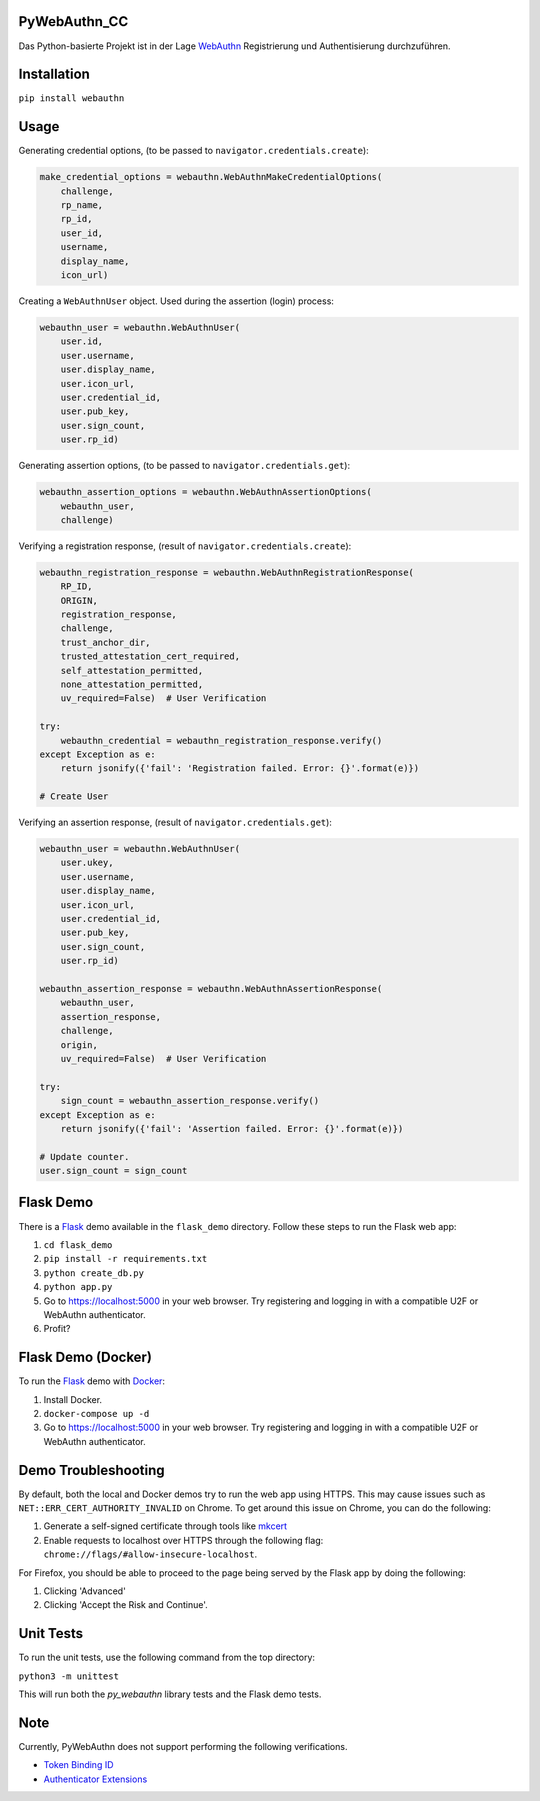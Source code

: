 
PyWebAuthn_CC
==========

Das Python-basierte Projekt ist in der Lage `WebAuthn <https://www.w3.org/TR/webauthn/>`_ Registrierung und Authentisierung durchzuführen.

Installation
============

``pip install webauthn``

Usage
=====

Generating credential options, (to be passed to ``navigator.credentials.create``\ ):

.. code-block:: python

   make_credential_options = webauthn.WebAuthnMakeCredentialOptions(
       challenge,
       rp_name,
       rp_id,
       user_id,
       username,
       display_name,
       icon_url)

Creating a ``WebAuthnUser`` object. Used during the assertion (login) process:

.. code-block:: python

   webauthn_user = webauthn.WebAuthnUser(
       user.id,
       user.username,
       user.display_name,
       user.icon_url,
       user.credential_id,
       user.pub_key,
       user.sign_count,
       user.rp_id)

Generating assertion options, (to be passed to ``navigator.credentials.get``\ ):

.. code-block:: python

   webauthn_assertion_options = webauthn.WebAuthnAssertionOptions(
       webauthn_user,
       challenge)

Verifying a registration response, (result of ``navigator.credentials.create``\ ):

.. code-block:: python

   webauthn_registration_response = webauthn.WebAuthnRegistrationResponse(
       RP_ID,
       ORIGIN,
       registration_response,
       challenge,
       trust_anchor_dir,
       trusted_attestation_cert_required,
       self_attestation_permitted,
       none_attestation_permitted,
       uv_required=False)  # User Verification

   try:
       webauthn_credential = webauthn_registration_response.verify()
   except Exception as e:
       return jsonify({'fail': 'Registration failed. Error: {}'.format(e)})

   # Create User

Verifying an assertion response, (result of ``navigator.credentials.get``\ ):

.. code-block:: python

   webauthn_user = webauthn.WebAuthnUser(
       user.ukey,
       user.username,
       user.display_name,
       user.icon_url,
       user.credential_id,
       user.pub_key,
       user.sign_count,
       user.rp_id)

   webauthn_assertion_response = webauthn.WebAuthnAssertionResponse(
       webauthn_user,
       assertion_response,
       challenge,
       origin,
       uv_required=False)  # User Verification

   try:
       sign_count = webauthn_assertion_response.verify()
   except Exception as e:
       return jsonify({'fail': 'Assertion failed. Error: {}'.format(e)})

   # Update counter.
   user.sign_count = sign_count

Flask Demo
==========

There is a `Flask <http://flask.pocoo.org/>`_ demo available in the ``flask_demo`` directory. Follow these steps to run the Flask web app:


#. ``cd flask_demo``
#. ``pip install -r requirements.txt``
#. ``python create_db.py``
#. ``python app.py``
#. Go to `https://localhost:5000 <https://localhost:5000>`_ in your web browser. Try registering and logging in with a compatible U2F or WebAuthn authenticator.
#. Profit?

Flask Demo (Docker)
===================

To run the `Flask <http://flask.pocoo.org/>`_ demo with `Docker <https://www.docker.com/>`_\ :


#. Install Docker.
#. ``docker-compose up -d``
#. Go to `https://localhost:5000 <https://localhost:5000>`_ in your web browser. Try registering and logging in with a compatible U2F or WebAuthn authenticator.

Demo Troubleshooting
====================
By default, both the local and Docker demos try to run the web app using HTTPS. This may cause issues such as
``NET::ERR_CERT_AUTHORITY_INVALID`` on Chrome. To get around this issue on Chrome, you can do the following:

#. Generate a self-signed certificate through tools like mkcert_
#. Enable requests to localhost over HTTPS through the following flag: ``chrome://flags/#allow-insecure-localhost``.

For Firefox, you should be able to proceed to the page being served by the Flask app by doing the following:

#. Clicking 'Advanced'
#. Clicking 'Accept the Risk and Continue'.

.. _mkcert: https://github.com/FiloSottile/mkcert

Unit Tests
==========

To run the unit tests, use the following command from the top directory:

``python3 -m unittest``

This will run both the `py_webauthn` library tests and the Flask demo tests.

Note
====

Currently, PyWebAuthn does not support performing the following verifications.


* `Token Binding ID <https://www.w3.org/TR/webauthn/#dom-collectedclientdata-tokenbindingid>`_
* `Authenticator Extensions <https://www.w3.org/TR/webauthn/#dom-collectedclientdata-authenticatorextensions>`_
